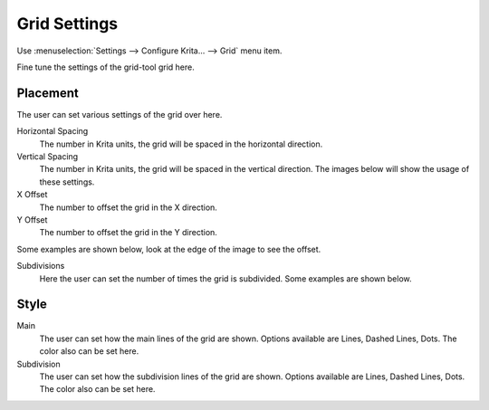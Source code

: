 .. meta::
   :description:
        Grid settings in Krita.

.. metadata-placeholder

   :authors: - Wolthera van Hövell tot Westerflier <griffinvalley@gmail.com>
             - Scott Petrovic
   :license: GNU free documentation license 1.3 or later.
   
.. _grid_settings:

=============
Grid Settings
=============

.. deprecated:: 3.0

    Deprecated in 3.0, use the :ref:`grids_and_guides_docker` instead.

Use :menuselection:`Settings --> Configure Krita... --> Grid` menu item.

.. image:: /images/preferences/Krita_Preferences_Grid.png

Fine tune the settings of the grid-tool grid here.

Placement
---------

The user can set various settings of the grid over here.

Horizontal Spacing
    The number in Krita units, the grid will be spaced in the horizontal direction.
Vertical Spacing
    The number in Krita units, the grid will be spaced in the vertical direction. The images below will show the usage of these settings.

X Offset
    The number to offset the grid in the X direction.
Y Offset
    The number to offset the grid in the Y direction.

Some examples are shown below, look at the edge of the image to see the offset.

Subdivisions
    Here the user can set the number of times the grid is subdivided. Some examples are shown below.

Style
-----

Main
    The user can set how the main lines of the grid are shown. Options available are Lines, Dashed Lines, Dots. The color also can be set here.
Subdivision
    The user can set how the subdivision lines of the grid are shown. Options available are Lines, Dashed Lines, Dots. The color also can be set here.
